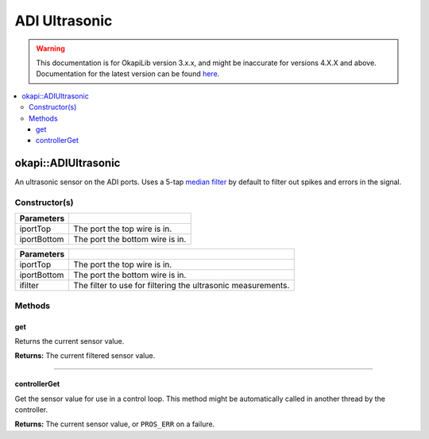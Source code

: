 ==============
ADI Ultrasonic
==============

.. warning:: This documentation is for OkapiLib version 3.x.x, and might be inaccurate for versions 4.X.X and above. Documentation for the latest version can be found
         `here <https://okapilib.github.io/OkapiLib/index.html>`_.

.. contents:: :local:

okapi::ADIUltrasonic
====================

An ultrasonic sensor on the ADI ports. Uses a 5-tap
`median filter <../filters/median-filter.html>`_ by default to filter out spikes and errors in the signal.

Constructor(s)
--------------

.. tabs ::
   .. tab :: Prototype
      .. highlight:: cpp
      ::

        ADIUltrasonic(std::uint8_t iportTop, std::uint8_t iportBottom)

=============== ===================================================================
 Parameters
=============== ===================================================================
 iportTop        The port the top wire is in.
 iportBottom     The port the bottom wire is in.
=============== ===================================================================

.. tabs ::
   .. tab :: Prototype
      .. highlight:: cpp
      ::

        ADIUltrasonic(std::uint8_t iportTop, std::uint8_t iportBottom, std::unique_ptr<Filter> ifilter)

=============== ===================================================================
 Parameters
=============== ===================================================================
 iportTop        The port the top wire is in.
 iportBottom     The port the bottom wire is in.
 ifilter         The filter to use for filtering the ultrasonic measurements.
=============== ===================================================================

Methods
-------

get
~~~

Returns the current sensor value.

.. tabs ::
   .. tab :: Prototype
      .. highlight:: cpp
      ::

        virtual double get()

**Returns:** The current filtered sensor value.

----

controllerGet
~~~~~~~~~~~~~

Get the sensor value for use in a control loop. This method might be automatically called in
another thread by the controller.

.. tabs ::
   .. tab :: Prototype
      .. highlight:: cpp
      ::

        virtual double controllerGet() override

**Returns:** The current sensor value, or ``PROS_ERR`` on a failure.

